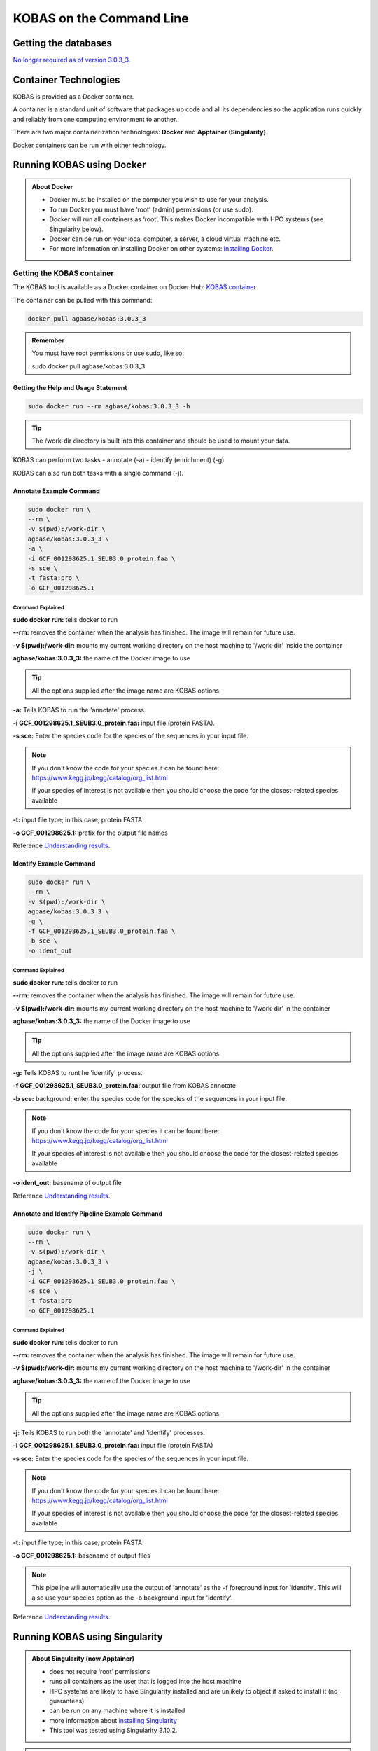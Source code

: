 ======================================
**KOBAS on the Command Line**
======================================


**Getting the databases**
==========================

`No longer required as of version 3.0.3_3 <file:///home/amcooksey/Documents/USDA_i5K/Docs/_build/kobas/intro.html#getting-the-kobas-databases>`_.


**Container Technologies**
===========================
KOBAS is provided as a Docker container.

A container is a standard unit of software that packages up code and all its dependencies so the application runs quickly and reliably from one computing environment to another.

There are two major containerization technologies: **Docker** and **Apptainer (Singularity)**.

Docker containers can be run with either technology.

**Running KOBAS using Docker**
==============================
.. admonition:: About Docker

    - Docker must be installed on the computer you wish to use for your analysis.
    - To run Docker you must have ‘root’ (admin) permissions (or use sudo).
    - Docker will run all containers as ‘root’. This makes Docker incompatible with HPC systems (see Singularity below).
    - Docker can be run on your local computer, a server, a cloud virtual machine etc. 
    - For more information on installing Docker on other systems:  `Installing Docker <https://docs.docker.com/engine/install/>`_.


**Getting the KOBAS container**
-------------------------------
The KOBAS tool is available as a Docker container on Docker Hub:
`KOBAS container <https://hub.docker.com/r/agbase/kobas>`_

The container can be pulled with this command:

.. code-block:: bash

    docker pull agbase/kobas:3.0.3_3

.. admonition:: Remember

    You must have root permissions or use sudo, like so:

    sudo docker pull agbase/kobas:3.0.3_3




**Getting the Help and Usage Statement**
^^^^^^^^^^^^^^^^^^^^^^^^^^^^^^^^^^^^^^^^

.. code-block:: bash

    sudo docker run --rm agbase/kobas:3.0.3_3 -h


.. tip::

    The /work-dir directory is built into this container and should be used to mount your data.

KOBAS can perform two tasks
- annotate (-a)
- identify (enrichment) (-g)

KOBAS can also run both tasks with a single command (-j).

**Annotate Example Command**
^^^^^^^^^^^^^^^^^^^^^^^^^^^^

.. code-block:: bash

    sudo docker run \
    --rm \
    -v $(pwd):/work-dir \
    agbase/kobas:3.0.3_3 \
    -a \
    -i GCF_001298625.1_SEUB3.0_protein.faa \
    -s sce \
    -t fasta:pro \
    -o GCF_001298625.1

**Command Explained**
""""""""""""""""""""""

**sudo docker run:** tells docker to run

**--rm:** removes the container when the analysis has finished. The image will remain for future use.

**-v $(pwd):/work-dir:** mounts my current working directory on the host machine to '/work-dir' inside the container

**agbase/kobas:3.0.3_3:** the name of the Docker image to use

.. tip::

    All the options supplied after the image name are KOBAS options

**-a:** Tells KOBAS to run the 'annotate' process.

**-i GCF_001298625.1_SEUB3.0_protein.faa:** input file (protein FASTA).

**-s sce:** Enter the species code for the species of the sequences in your input file.

.. NOTE::

    If you don't know the code for your species it can be found here: https://www.kegg.jp/kegg/catalog/org_list.html

    If your species of interest is not available then you should choose the code for the closest-related species available

**-t:** input file type; in this case, protein FASTA.

**-o GCF_001298625.1:** prefix for the output file names

Reference `Understanding results`_.

**Identify Example Command**
^^^^^^^^^^^^^^^^^^^^^^^^^^^^

.. code-block:: bash

    sudo docker run \
    --rm \
    -v $(pwd):/work-dir \
    agbase/kobas:3.0.3_3 \
    -g \
    -f GCF_001298625.1_SEUB3.0_protein.faa \
    -b sce \
    -o ident_out

**Command Explained**
"""""""""""""""""""""""""""""""""

**sudo docker run:** tells docker to run

**--rm:** removes the container when the analysis has finished. The image will remain for future use.

**-v $(pwd):/work-dir:** mounts my current working directory on the host machine to '/work-dir' in the container

**agbase/kobas:3.0.3_3:** the name of the Docker image to use

.. tip::

    All the options supplied after the image name are KOBAS options

**-g:** Tells KOBAS to runt he 'identify' process.

**-f GCF_001298625.1_SEUB3.0_protein.faa:** output file from KOBAS annotate

**-b sce:** background; enter the species code for the species of the sequences in your input file.

.. NOTE::

    If you don't know the code for your species it can be found here: https://www.kegg.jp/kegg/catalog/org_list.html

    If your species of interest is not available then you should choose the code for the closest-related species available

**-o ident_out:** basename of output file

Reference `Understanding results`_.

**Annotate and Identify Pipeline Example Command**
^^^^^^^^^^^^^^^^^^^^^^^^^^^^^^^^^^^^^^^^^^^^^^^^^^

.. code-block:: bash

    sudo docker run \
    --rm \
    -v $(pwd):/work-dir \
    agbase/kobas:3.0.3_3 \
    -j \
    -i GCF_001298625.1_SEUB3.0_protein.faa \
    -s sce \
    -t fasta:pro
    -o GCF_001298625.1

**Command Explained**
"""""""""""""""""""""

**sudo docker run:** tells docker to run

**--rm:** removes the container when the analysis has finished. The image will remain for future use.

**-v $(pwd):/work-dir:** mounts my current working directory on the host machine to '/work-dir' in the container

**agbase/kobas:3.0.3_3:** the name of the Docker image to use

.. tip::

    All the options supplied after the image name are KOBAS options

**-j:** Tells KOBAS to run both the 'annotate' and 'identify' processes.

**-i GCF_001298625.1_SEUB3.0_protein.faa:** input file (protein FASTA)

**-s sce:** Enter the species code for the species of the sequences in your input file.

.. NOTE::

    If you don't know the code for your species it can be found here: https://www.kegg.jp/kegg/catalog/org_list.html

    If your species of interest is not available then you should choose the code for the closest-related species available

**-t:** input file type; in this case, protein FASTA.

**-o GCF_001298625.1:** basename of output files

.. NOTE::

    This pipeline will automatically use the output of 'annotate' as the -f foreground input for 'identify'.
    This will also use your species option as the -b background input for 'identify'.

Reference `Understanding results`_.

**Running KOBAS using Singularity**
============================================
.. admonition:: About Singularity (now Apptainer)

    - does not require ‘root’ permissions
    - runs all containers as the user that is logged into the host machine
    - HPC systems are likely to have Singularity installed and are unlikely to object if asked to install it (no guarantees).
    - can be run on any machine where it is installed
    - more information about `installing Singularity <https://apptainer.org/docs-legacy>`_
    - This tool was tested using Singularity 3.10.2.

.. admonition:: HPC Job Schedulers

    Although Singularity can be installed on any computer this documentation assumes it will be run on an HPC system. The tool was tested on a Slurm system and the job submission scripts below reflect that. Submission scripts will need to be modified for use with other job scheduler systems.

**Getting the KOBAS container**
-------------------------------
The KOBAS tool is available as a Docker container on Docker Hub:
`KOBAS container <https://hub.docker.com/r/agbase/kobas>`_

**Example Slurm script:**

.. code-block:: bash

    #!/bin/bash
    #SBATCH --job-name=kobas
    #SBATCH --ntasks=8
    #SBATCH --time=2:00:00
    #SBATCH --partition=short
    #SBATCH --account=nal_genomics

    module load singularity

    cd /location/where/your/want/to/save/file

    singularity pull docker://agbase/kobas:3.0.3_3


**Running KOBAS with Data**
---------------------------

.. tip::

    There /work-dir directory is built into this container and should be used to mount data.


**Example Slurm Script for Annotate Process**
^^^^^^^^^^^^^^^^^^^^^^^^^^^^^^^^^^^^^^^^^^^^^

.. code-block:: bash

    #!/bin/bash
    #SBATCH --job-name=kobas
    #SBATCH --ntasks=8
    #SBATCH --time=2:00:00
    #SBATCH --partition=short
    #SBATCH --account=nal_genomics

    module load singularity

    cd /directory/you/want/to/work/in

    singularity run \
    -B /directory/you/want/to/work/in:/work-dir \
    /path/to/your/copy/kobas_3.0.3_3.sif \
    -a \
    -i GCF_001298625.1_SEUB3.0_protein.faa \
    -s sce \
    -t fasta:pro \
    -o GCF_001298625.1



**Command Explained**
"""""""""""""""""""""

**singularity run:** tells Singularity to run

**-B /project/nal_genomics/amanda.cooksey/protein_sets/saceub/KOBAS:/work-dir:** mounts my current working directory on the host machine to '/work-dir' in the container

**/path/to/your/copy/kobas_3.0.3_3.sif:** the name of the Singularity image to use

.. tip::

    All the options supplied after the image name are KOBAS options

**-a:** Tells KOBAS to run the 'annotate' process.

**-i GCF_001298625.1_SEUB3.0_protein.faa:** input file (protein FASTA)

**-s sce:** Enter the species for the species of the sequences in your input file.

.. NOTE::

    If you don't know the code for your species it can be found here: https://www.kegg.jp/kegg/catalog/org_list.html

    If your species of interest is not available then you should choose the code for the closest-related species available

**-t:** input file type; in this case, protein FASTA.

**-o GCF_001298625.1:** name of output file

Reference `Understanding results`_.

**Example Slurm Script for Identify Process**
^^^^^^^^^^^^^^^^^^^^^^^^^^^^^^^^^^^^^^^^^^^^^

.. code-block:: bash

    #!/bin/bash
    #SBATCH --job-name=kobas
    #SBATCH --ntasks=8
    #SBATCH --time=2:00:00
    #SBATCH --partition=short
    #SBATCH --account=nal_genomics

    module load singularity

    cd /location/where/your/want/to/save/file

    singularity pull docker://agbase/kobas:3.0.3_3

    singularity run \
    -B /directory/you/want/to/work/in:/work-dir \
    kobas_3.0.3_3.sif \
    -g \
    -f GCF_001298625.1_SEUB3.0_protein.faa \
    -b sce \
    -o ident_out


**Command Explained**
"""""""""""""""""""""

**singularity run:** tells Singularity to run

**-B /project/nal_genomics/amanda.cooksey/protein_sets/saceub/KOBAS:/work-dir:** mounts my current working directory on the host machine to '/work-dir' in the container

**kobas_3.0.3_3.sif:** the name of the Singularity image to use

.. tip::

    All the options supplied after the image name are KOBAS options

**-g:** Tells KOBAS to run the 'identify' process.

**-f GCF_001298625.1_SEUB3.0_protein.faa:** output file from 'annotate'

**-b sce:** background; enter the species for the species of the sequences in your input file.

.. NOTE::

    If you don't know the code for your species it can be found here: https://www.kegg.jp/kegg/catalog/org_list.html

    If your species of interest is not available then you should choose the code for the closest-related species available

**-o ident_out:** name of output file

Reference `Understanding results`_.

**Example Slurm Script for Annotate and Identify Pipeline**
^^^^^^^^^^^^^^^^^^^^^^^^^^^^^^^^^^^^^^^^^^^^^^^^^^^^^^^^^^^

.. code-block:: bash

    #!/bin/bash
    #SBATCH --job-name=kobas
    #SBATCH --ntasks=8
    #SBATCH --time=2:00:00
    #SBATCH --partition=short
    #SBATCH --account=nal_genomics

    module load singularity

    cd /location/where/your/want/to/save/file

    singularity pull docker://agbase/kobas:3.0.3_3

    singularity run \
    -B /directory/you/want/to/work/in:/work-dir \
    kobas_3.0.3_3.sif \
    -j \
    -i GCF_001298625.1_SEUB3.0_protein.faa \
    -s sce \
    -t fasta:pro \
    -o GCF_001298625.1


**Command Explained**
""""""""""""""""""""""

**singularity run:** tells Singularity to run

**-B /rsgrps/shaneburgess/amanda/i5k/kobas:/work-dir:** mounts my current working directory on the host machine to '/work-dir' in the container

**kobas_3.0.3_3.sif:** the name of the Singularity image to use

.. tip::

    All the options supplied after the image name are KOBAS options

**-j:** Tells KOBAS to runt he 'annotate' process.

**-i GCF_001298625.1_SEUB3.0_protein.faa:** input file (protein FASTA)

**-s sce:** Enter the species for the species of the sequences in your input file.

.. NOTE::

    If you don't know the code for your species it can be found here: https://www.kegg.jp/kegg/catalog/org_list.html

    If your species of interest is not available then you should choose the code for the closest-related species available

**-t:** input file type; in this case, protein FASTA.

**-o GCF_001298625.1:** name of output file

.. NOTE::

    This pipeline will automatically use the output of 'annotate' as the -f foreground input for 'identify'.
    This will also use your species option as the -b background input for 'identify'.

.. _Understanding results:

**Understanding Your Results**
==============================


**Annotate**
------------

If all goes well, you should get the following:

- **<species>.tsv:** This is the tab-separated output from the BLAST search. It is unlikely that you will need to look at this file.
- **<basename>:** KOBAS-annotate generates a text file with the name you provide. It has two sections (detailed below).
- **<basename>_KOBAS_acc_pathways.tsv:** Our post-processing script creates this tab-separated file. It lists each accession from your data and all of the pathways to which they were annotated.
- **<basename>_KOBAS_pathways_acc.tsv:** Our post-processing script creates this tab-separated file. It lists each pathway annotated to your data with all of the accessions annotated to that pathway.

The <basename> file has two sections.
The first section looks like this:

.. code-block:: bash

    #Query	Gene ID|Gene name|Hyperlink
    XP_018220118.1	sce:YMR059W|SEN15|http://www.genome.jp/dbget-bin/www_bget?sce:YMR059W
    XP_018221352.1	sce:YJR050W|ISY1, NTC30, UTR3|http://www.genome.jp/dbget-bin/www_bget?sce:YJR050W
    XP_018224031.1	sce:YDR513W|GRX2, TTR1|http://www.genome.jp/dbget-bin/www_bget?sce:YDR513W
    XP_018222559.1	sce:YFR024C-A|LSB3, YFR024C|http://www.genome.jp/dbget-bin/www_bget?sce:YFR024C-A
    XP_018221254.1	sce:YJL070C||http://www.genome.jp/dbget-bin/www_bget?sce:YJL070C

The second section follows a dashed line and looks like this:

.. code-block:: bash

    ////
    Query:                  XP_018222878.1
    Gene:                   sce:YDL220C     CDC13, EST4
    Entrez Gene ID:         851306
    ////
    Query:                  XP_018219412.1
    Gene:                   sce:YOR204W     DED1, SPP81
    Entrez Gene ID:         854379
    Pathway:                Innate Immune System    Reactome        R-SCE-168249
                            Immune System   Reactome        R-SCE-168256
                            Neutrophil degranulation        Reactome        R-SCE-6798695


<basename>_KOBAS_acc_pathways.tsv looks like this:

.. code-block:: bash

    XP_018220118.1	BioCyc:PWY-6689
    XP_018221352.1	Reactome:R-SCE-6782135,KEGG:sce03040,Reactome:R-SCE-73894,Reactome:R-SCE-5696398,Reactome:R-SCE-6782210,Reactome:R-SCE-6781827
    XP_018224031.1	BioCyc:GLUT-REDOX-PWY,BioCyc:PWY3O-592


<basename>_KOBAS_pathways_acc.tsv looks like this:

.. code-block:: bash

    BioCyc:PWY3O-0  XP_018222002.1,XP_018222589.1
    KEGG:sce00440   XP_018222406.1,XP_018219751.1,XP_018222229.1
    Reactome:R-SCE-416476   XP_018223583.1,XP_018221814.1,XP_018222685.1,XP_018220832.1,XP_018219073.1,XP_018218776.1,XP_018223466.1,XP_018223545.1,XP_018222256.1
    Reactome:R-SCE-418346   XP_018220070.1,XP_018221774.1,XP_018221826.1,XP_018220071.1,XP_018222218.1,XP_018220541.1,XP_018219550.1


.. _identifyresults:

**Identify**
------------

If all goes well, you should get the following:

- **<output_file_name_you_provided>:** KOBAS identify generates a text file with the name you provide.

.. code-block:: bash

    ##Databases: PANTHER, KEGG PATHWAY, Reactome, BioCyc
    ##Statistical test method: hypergeometric test / Fisher's exact test
    ##FDR correction method: Benjamini and Hochberg

    #Term   Database        ID      Input number    Background number       P-Value Corrected P-Value       Input   Hyperlink
    Metabolic pathways      KEGG PATHWAY    sce01100        714     754     0.00303590229485        0.575578081959  XP_018221856.1|XP_018220917.1|XP_018222719.1|...link
    Metabolism      Reactome        R-SCE-1430728   419     438     0.0147488189928 0.575578081959  XP_018221856.1|XP_018221742.1|XP_018219354.1|XP_018221740.1|...link
    Immune System   Reactome        R-SCE-168256    304     315     0.0267150787723 0.575578081959  XP_018223955.1|XP_018222962.1|XP_018223268.1|XP_018222956.1|...link


`Contact us <agbase@email.arizona.edu>`_.


